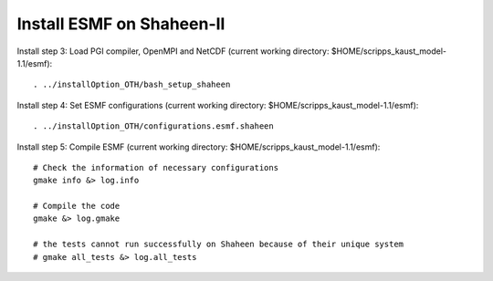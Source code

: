 ##########################
Install ESMF on Shaheen-II
##########################

Install step 3: Load PGI compiler, OpenMPI and NetCDF (current working directory:
$HOME/scripps_kaust_model-1.1/esmf)::

    . ../installOption_OTH/bash_setup_shaheen

Install step 4: Set ESMF configurations (current working directory:
$HOME/scripps_kaust_model-1.1/esmf)::

    . ../installOption_OTH/configurations.esmf.shaheen

Install step 5: Compile ESMF (current working directory:
$HOME/scripps_kaust_model-1.1/esmf)::

    # Check the information of necessary configurations
    gmake info &> log.info

    # Compile the code
    gmake &> log.gmake

    # the tests cannot run successfully on Shaheen because of their unique system
    # gmake all_tests &> log.all_tests
